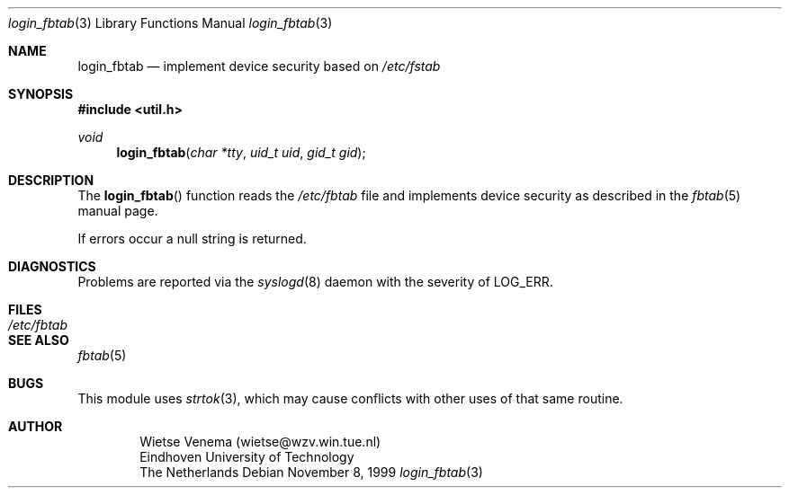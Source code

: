 .Dd November 8, 1999
.Dt login_fbtab 3
.Os
.Sh NAME
.Nm login_fbtab
.Nd implement device security based on
.Pa /etc/fstab
.Sh SYNOPSIS
.Fd #include <util.h>
.Ft void
.Fn login_fbtab "char *tty" "uid_t uid" "gid_t gid"
.Sh DESCRIPTION
The
.Fn login_fbtab
function reads the 
.Pa /etc/fbtab 
file and implements device security as described in the
.Xr fbtab 5
manual page. 
.Pp
If errors occur a null string is returned.
.Sh DIAGNOSTICS 
Problems are reported via the 
.Xr syslogd 8
daemon with the severity of 
.Dv LOG_ERR.
.Sh FILES
.Bl -tag -width /etc/fbtab -compact
.It Pa /etc/fbtab
.El
.Sh SEE ALSO
.Xr fbtab 5 
.Sh BUGS
This module uses 
.Xr strtok 3 ,
which may cause conflicts with other uses of that same routine.
.Sh AUTHOR
.Bd -unfilled -offset indent
Wietse Venema (wietse@wzv.win.tue.nl)
Eindhoven University of Technology
The Netherlands
.Ed
